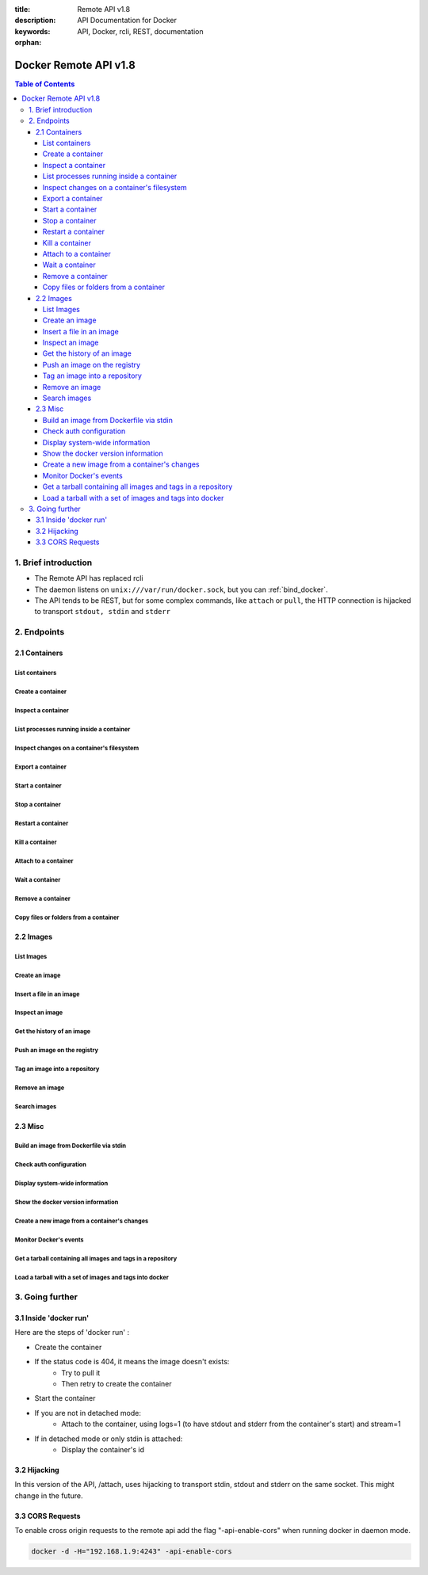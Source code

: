 :title: Remote API v1.8
:description: API Documentation for Docker
:keywords: API, Docker, rcli, REST, documentation

:orphan:

======================
Docker Remote API v1.8
======================

.. contents:: Table of Contents

1. Brief introduction
=====================

- The Remote API has replaced rcli
- The daemon listens on ``unix:///var/run/docker.sock``, but you can
  :ref:`bind_docker`.
- The API tends to be REST, but for some complex commands, like
  ``attach`` or ``pull``, the HTTP connection is hijacked to transport
  ``stdout, stdin`` and ``stderr``

2. Endpoints
============

2.1 Containers
--------------

List containers
***************

.. http:get:: /containers/json

        List containers

        **Example request**:

        .. sourcecode:: http

           GET /containers/json?all=1&before=8dfafdbc3a40&size=1 HTTP/1.1

        **Example response**:

        .. sourcecode:: http

           HTTP/1.1 200 OK
           Content-Type: application/json

           [
                {
                        "Id": "8dfafdbc3a40",
                        "Image": "base:latest",
                        "Command": "echo 1",
                        "Created": 1367854155,
                        "Status": "Exit 0",
                        "Ports":[{"PrivatePort": 2222, "PublicPort": 3333, "Type": "tcp"}],
                        "SizeRw":12288,
                        "SizeRootFs":0
                },
                {
                        "Id": "9cd87474be90",
                        "Image": "base:latest",
                        "Command": "echo 222222",
                        "Created": 1367854155,
                        "Status": "Exit 0",
                        "Ports":[],
                        "SizeRw":12288,
                        "SizeRootFs":0
                },
                {
                        "Id": "3176a2479c92",
                        "Image": "base:latest",
                        "Command": "echo 3333333333333333",
                        "Created": 1367854154,
                        "Status": "Exit 0",
                        "Ports":[],
                        "SizeRw":12288,
                        "SizeRootFs":0
                },
                {
                        "Id": "4cb07b47f9fb",
                        "Image": "base:latest",
                        "Command": "echo 444444444444444444444444444444444",
                        "Created": 1367854152,
                        "Status": "Exit 0",
                        "Ports":[],
                        "SizeRw":12288,
                        "SizeRootFs":0
                }
           ]

        :query all: 1/True/true or 0/False/false, Show all containers. Only running containers are shown by default
        :query limit: Show ``limit`` last created containers, include non-running ones.
        :query since: Show only containers created since Id, include non-running ones.
        :query before: Show only containers created before Id, include non-running ones.
        :query size: 1/True/true or 0/False/false, Show the containers sizes
        :statuscode 200: no error
        :statuscode 400: bad parameter
        :statuscode 500: server error


Create a container
******************

.. http:post:: /containers/create

        Create a container

        **Example request**:

        .. sourcecode:: http

           POST /containers/create HTTP/1.1
           Content-Type: application/json

           {
                "Hostname":"",
                "User":"",
                "Memory":0,
                "MemorySwap":0,
                "AttachStdin":false,
                "AttachStdout":true,
                "AttachStderr":true,
                "PortSpecs":null,
                "Tty":false,
                "OpenStdin":false,
                "StdinOnce":false,
                "Env":null,
                "Cmd":[
                        "date"
                ],
                "Dns":null,
                "Image":"base",
                "Volumes":{
                        "/tmp": {}
                },
                "VolumesFrom":"",
                "WorkingDir":"",
                "ExposedPorts":{
                        "22/tcp": {}
                }
           }

        **Example response**:

        .. sourcecode:: http

           HTTP/1.1 201 OK
           Content-Type: application/json

           {
                "Id":"e90e34656806"
                "Warnings":[]
           }

        :jsonparam config: the container's configuration
        :query name: Assign the specified name to the container. Must match ``/?[a-zA-Z0-9_-]+``.
        :statuscode 201: no error
        :statuscode 404: no such container
        :statuscode 406: impossible to attach (container not running)
        :statuscode 500: server error


Inspect a container
*******************

.. http:get:: /containers/(id)/json

        Return low-level information on the container ``id``

        **Example request**:

        .. sourcecode:: http

           GET /containers/4fa6e0f0c678/json HTTP/1.1

        **Example response**:

        .. sourcecode:: http

           HTTP/1.1 200 OK
           Content-Type: application/json

           {
                        "Id": "4fa6e0f0c6786287e131c3852c58a2e01cc697a68231826813597e4994f1d6e2",
                        "Created": "2013-05-07T14:51:42.041847+02:00",
                        "Path": "date",
                        "Args": [],
                        "Config": {
                                "Hostname": "4fa6e0f0c678",
                                "User": "",
                                "Memory": 0,
                                "MemorySwap": 0,
                                "AttachStdin": false,
                                "AttachStdout": true,
                                "AttachStderr": true,
                                "PortSpecs": null,
                                "Tty": false,
                                "OpenStdin": false,
                                "StdinOnce": false,
                                "Env": null,
                                "Cmd": [
                                        "date"
                                ],
                                "Dns": null,
                                "Image": "base",
                                "Volumes": {},
                                "VolumesFrom": "",
                                "WorkingDir":""

                        },
                        "State": {
                                "Running": false,
                                "Pid": 0,
                                "ExitCode": 0,
                                "StartedAt": "2013-05-07T14:51:42.087658+02:01360",
                                "Ghost": false
                        },
                        "Image": "b750fe79269d2ec9a3c593ef05b4332b1d1a02a62b4accb2c21d589ff2f5f2dc",
                        "NetworkSettings": {
                                "IpAddress": "",
                                "IpPrefixLen": 0,
                                "Gateway": "",
                                "Bridge": "",
                                "PortMapping": null
                        },
                        "SysInitPath": "/home/kitty/go/src/github.com/Nerdness/docker/bin/docker",
                        "ResolvConfPath": "/etc/resolv.conf",
                        "Volumes": {},
                        "HostConfig": {
                            "Binds": null,
                            "ContainerIDFile": "",
                            "LxcConf": [],
                            "Privileged": false,
                            "PortBindings": {
                               "80/tcp": [
                                   {
                                       "HostIp": "0.0.0.0",
                                       "HostPort": "49153"
                                   }
                               ]
                            },
                            "Links": null,
                            "PublishAllPorts": false
                        }
           }

        :statuscode 200: no error
        :statuscode 404: no such container
        :statuscode 500: server error


List processes running inside a container
*****************************************

.. http:get:: /containers/(id)/top

        List processes running inside the container ``id``

        **Example request**:

        .. sourcecode:: http

           GET /containers/4fa6e0f0c678/top HTTP/1.1

        **Example response**:

        .. sourcecode:: http

           HTTP/1.1 200 OK
           Content-Type: application/json

           {
                "Titles":[
                        "USER",
                        "PID",
                        "%CPU",
                        "%MEM",
                        "VSZ",
                        "RSS",
                        "TTY",
                        "STAT",
                        "START",
                        "TIME",
                        "COMMAND"
                        ],
                "Processes":[
                        ["root","20147","0.0","0.1","18060","1864","pts/4","S","10:06","0:00","bash"],
                        ["root","20271","0.0","0.0","4312","352","pts/4","S+","10:07","0:00","sleep","10"]
                ]
           }

        :query ps_args: ps arguments to use (eg. aux)
        :statuscode 200: no error
        :statuscode 404: no such container
        :statuscode 500: server error


Inspect changes on a container's filesystem
*******************************************

.. http:get:: /containers/(id)/changes

        Inspect changes on container ``id`` 's filesystem

        **Example request**:

        .. sourcecode:: http

           GET /containers/4fa6e0f0c678/changes HTTP/1.1


        **Example response**:

        .. sourcecode:: http

           HTTP/1.1 200 OK
           Content-Type: application/json

           [
                {
                        "Path":"/dev",
                        "Kind":0
                },
                {
                        "Path":"/dev/kmsg",
                        "Kind":1
                },
                {
                        "Path":"/test",
                        "Kind":1
                }
           ]

        :statuscode 200: no error
        :statuscode 404: no such container
        :statuscode 500: server error


Export a container
******************

.. http:get:: /containers/(id)/export

        Export the contents of container ``id``

        **Example request**:

        .. sourcecode:: http

           GET /containers/4fa6e0f0c678/export HTTP/1.1


        **Example response**:

        .. sourcecode:: http

           HTTP/1.1 200 OK
           Content-Type: application/octet-stream

           {{ STREAM }}

        :statuscode 200: no error
        :statuscode 404: no such container
        :statuscode 500: server error


Start a container
*****************

.. http:post:: /containers/(id)/start

        Start the container ``id``

        **Example request**:

        .. sourcecode:: http

           POST /containers/(id)/start HTTP/1.1
           Content-Type: application/json

           {
                "Binds":["/tmp:/tmp"],
                "LxcConf":{"lxc.utsname":"docker"},
                "PortBindings":{ "22/tcp": [{ "HostPort": "11022" }] },
                "PublishAllPorts":false,
                "Privileged":false
           }

        **Example response**:

        .. sourcecode:: http

           HTTP/1.1 204 No Content
           Content-Type: text/plain

        :jsonparam hostConfig: the container's host configuration (optional)
        :statuscode 204: no error
        :statuscode 404: no such container
        :statuscode 500: server error


Stop a container
****************

.. http:post:: /containers/(id)/stop

        Stop the container ``id``

        **Example request**:

        .. sourcecode:: http

           POST /containers/e90e34656806/stop?t=5 HTTP/1.1

        **Example response**:

        .. sourcecode:: http

           HTTP/1.1 204 OK

        :query t: number of seconds to wait before killing the container
        :statuscode 204: no error
        :statuscode 404: no such container
        :statuscode 500: server error


Restart a container
*******************

.. http:post:: /containers/(id)/restart

        Restart the container ``id``

        **Example request**:

        .. sourcecode:: http

           POST /containers/e90e34656806/restart?t=5 HTTP/1.1

        **Example response**:

        .. sourcecode:: http

           HTTP/1.1 204 OK

        :query t: number of seconds to wait before killing the container
        :statuscode 204: no error
        :statuscode 404: no such container
        :statuscode 500: server error


Kill a container
****************

.. http:post:: /containers/(id)/kill

        Kill the container ``id``

        **Example request**:

        .. sourcecode:: http

           POST /containers/e90e34656806/kill HTTP/1.1

        **Example response**:

        .. sourcecode:: http

           HTTP/1.1 204 OK

        :statuscode 204: no error
        :statuscode 404: no such container
        :statuscode 500: server error


Attach to a container
*********************

.. http:post:: /containers/(id)/attach

        Attach to the container ``id``

        **Example request**:

        .. sourcecode:: http

           POST /containers/16253994b7c4/attach?logs=1&stream=0&stdout=1 HTTP/1.1

        **Example response**:

        .. sourcecode:: http

           HTTP/1.1 200 OK
           Content-Type: application/vnd.docker.raw-stream

           {{ STREAM }}

        :query logs: 1/True/true or 0/False/false, return logs. Default false
        :query stream: 1/True/true or 0/False/false, return stream. Default false
        :query stdin: 1/True/true or 0/False/false, if stream=true, attach to stdin. Default false
        :query stdout: 1/True/true or 0/False/false, if logs=true, return stdout log, if stream=true, attach to stdout. Default false
        :query stderr: 1/True/true or 0/False/false, if logs=true, return stderr log, if stream=true, attach to stderr. Default false
        :statuscode 200: no error
        :statuscode 400: bad parameter
        :statuscode 404: no such container
        :statuscode 500: server error

        **Stream details**:

        When using the TTY setting is enabled in
        :http:post:`/containers/create`, the stream is the raw data
        from the process PTY and client's stdin.  When the TTY is
        disabled, then the stream is multiplexed to separate stdout
        and stderr.

        The format is a **Header** and a **Payload** (frame).

        **HEADER**

        The header will contain the information on which stream write
        the stream (stdout or stderr). It also contain the size of
        the associated frame encoded on the last 4 bytes (uint32).

        It is encoded on the first 8 bytes like this::

            header := [8]byte{STREAM_TYPE, 0, 0, 0, SIZE1, SIZE2, SIZE3, SIZE4}

        ``STREAM_TYPE`` can be:

        - 0: stdin (will be writen on stdout)
        - 1: stdout
        - 2: stderr

        ``SIZE1, SIZE2, SIZE3, SIZE4`` are the 4 bytes of the uint32 size encoded as big endian.

        **PAYLOAD**

        The payload is the raw stream.

        **IMPLEMENTATION**

        The simplest way to implement the Attach protocol is the following:

        1) Read 8 bytes
        2) chose stdout or stderr depending on the first byte
        3) Extract the frame size from the last 4 byets
        4) Read the extracted size and output it on the correct output
        5) Goto 1)



Wait a container
****************

.. http:post:: /containers/(id)/wait

        Block until container ``id`` stops, then returns the exit code

        **Example request**:

        .. sourcecode:: http

           POST /containers/16253994b7c4/wait HTTP/1.1

        **Example response**:

        .. sourcecode:: http

           HTTP/1.1 200 OK
           Content-Type: application/json

           {"StatusCode":0}

        :statuscode 200: no error
        :statuscode 404: no such container
        :statuscode 500: server error


Remove a container
*******************

.. http:delete:: /containers/(id)

        Remove the container ``id`` from the filesystem

        **Example request**:

        .. sourcecode:: http

           DELETE /containers/16253994b7c4?v=1 HTTP/1.1

        **Example response**:

        .. sourcecode:: http

           HTTP/1.1 204 OK

        :query v: 1/True/true or 0/False/false, Remove the volumes associated to the container. Default false
        :statuscode 204: no error
        :statuscode 400: bad parameter
        :statuscode 404: no such container
        :statuscode 500: server error


Copy files or folders from a container
**************************************

.. http:post:: /containers/(id)/copy

        Copy files or folders of container ``id``

        **Example request**:

        .. sourcecode:: http

           POST /containers/4fa6e0f0c678/copy HTTP/1.1
           Content-Type: application/json

           {
                "Resource":"test.txt"
           }

        **Example response**:

        .. sourcecode:: http

           HTTP/1.1 200 OK
           Content-Type: application/octet-stream

           {{ STREAM }}

        :statuscode 200: no error
        :statuscode 404: no such container
        :statuscode 500: server error


2.2 Images
----------

List Images
***********

.. http:get:: /images/json

        **Example request**:

        .. sourcecode:: http

           GET /images/json?all=0 HTTP/1.1

        **Example response**:

        .. sourcecode:: http

           HTTP/1.1 200 OK
           Content-Type: application/json

           [
             {
                "RepoTags": [
                  "ubuntu:12.04",
                  "ubuntu:precise",
                  "ubuntu:latest"
                ],
                "Id": "8dbd9e392a964056420e5d58ca5cc376ef18e2de93b5cc90e868a1bbc8318c1c",
                "Created": 1365714795,
                "Size": 131506275,
                "VirtualSize": 131506275
             },
             {
                "RepoTags": [
                  "ubuntu:12.10",
                  "ubuntu:quantal"
                ],
                "ParentId": "27cf784147099545",
                "Id": "b750fe79269d2ec9a3c593ef05b4332b1d1a02a62b4accb2c21d589ff2f5f2dc",
                "Created": 1364102658,
                "Size": 24653,
                "VirtualSize": 180116135
             }
           ]


Create an image
***************

.. http:post:: /images/create

        Create an image, either by pull it from the registry or by importing it

        **Example request**:

        .. sourcecode:: http

           POST /images/create?fromImage=base HTTP/1.1

        **Example response**:

        .. sourcecode:: http

           HTTP/1.1 200 OK
           Content-Type: application/json

           {"status":"Pulling..."}
           {"status":"Pulling", "progress":"1 B/ 100 B", "progressDetail":{"current":1, "total":100}}
           {"error":"Invalid..."}
           ...

        When using this endpoint to pull an image from the registry,
        the ``X-Registry-Auth`` header can be used to include a
        base64-encoded AuthConfig object.

        :query fromImage: name of the image to pull
        :query fromSrc: source to import, - means stdin
        :query repo: repository
        :query tag: tag
        :query registry: the registry to pull from
        :reqheader X-Registry-Auth: base64-encoded AuthConfig object
        :statuscode 200: no error
        :statuscode 500: server error



Insert a file in an image
*************************

.. http:post:: /images/(name)/insert

        Insert a file from ``url`` in the image ``name`` at ``path``

        **Example request**:

        .. sourcecode:: http

           POST /images/test/insert?path=/usr&url=myurl HTTP/1.1

        **Example response**:

        .. sourcecode:: http

           HTTP/1.1 200 OK
           Content-Type: application/json

           {"status":"Inserting..."}
           {"status":"Inserting", "progress":"1/? (n/a)", "progressDetail":{"current":1}}
           {"error":"Invalid..."}
           ...

        :statuscode 200: no error
        :statuscode 500: server error


Inspect an image
****************

.. http:get:: /images/(name)/json

        Return low-level information on the image ``name``

        **Example request**:

        .. sourcecode:: http

           GET /images/base/json HTTP/1.1

        **Example response**:

        .. sourcecode:: http

           HTTP/1.1 200 OK
           Content-Type: application/json

           {
                "id":"b750fe79269d2ec9a3c593ef05b4332b1d1a02a62b4accb2c21d589ff2f5f2dc",
                "parent":"27cf784147099545",
                "created":"2013-03-23T22:24:18.818426-07:00",
                "container":"3d67245a8d72ecf13f33dffac9f79dcdf70f75acb84d308770391510e0c23ad0",
                "container_config":
                        {
                                "Hostname":"",
                                "User":"",
                                "Memory":0,
                                "MemorySwap":0,
                                "AttachStdin":false,
                                "AttachStdout":false,
                                "AttachStderr":false,
                                "PortSpecs":null,
                                "Tty":true,
                                "OpenStdin":true,
                                "StdinOnce":false,
                                "Env":null,
                                "Cmd": ["/bin/bash"]
                                ,"Dns":null,
                                "Image":"base",
                                "Volumes":null,
                                "VolumesFrom":"",
                                "WorkingDir":""
                        },
                "Size": 6824592
           }

        :statuscode 200: no error
        :statuscode 404: no such image
        :statuscode 500: server error


Get the history of an image
***************************

.. http:get:: /images/(name)/history

        Return the history of the image ``name``

        **Example request**:

        .. sourcecode:: http

           GET /images/base/history HTTP/1.1

        **Example response**:

        .. sourcecode:: http

           HTTP/1.1 200 OK
           Content-Type: application/json

           [
                {
                        "Id":"b750fe79269d",
                        "Created":1364102658,
                        "CreatedBy":"/bin/bash"
                },
                {
                        "Id":"27cf78414709",
                        "Created":1364068391,
                        "CreatedBy":""
                }
           ]

        :statuscode 200: no error
        :statuscode 404: no such image
        :statuscode 500: server error


Push an image on the registry
*****************************

.. http:post:: /images/(name)/push

   Push the image ``name`` on the registry

   **Example request**:

   .. sourcecode:: http

      POST /images/test/push HTTP/1.1

   **Example response**:

   .. sourcecode:: http

    HTTP/1.1 200 OK
    Content-Type: application/json

    {"status":"Pushing..."}
    {"status":"Pushing", "progress":"1/? (n/a)", "progressDetail":{"current":1}}}
    {"error":"Invalid..."}
    ...

   :query registry: the registry you wan to push, optional
   :reqheader X-Registry-Auth: include a base64-encoded AuthConfig object.
   :statuscode 200: no error
   :statuscode 404: no such image
   :statuscode 500: server error


Tag an image into a repository
******************************

.. http:post:: /images/(name)/tag

        Tag the image ``name`` into a repository

        **Example request**:

        .. sourcecode:: http

           POST /images/test/tag?repo=myrepo&force=0 HTTP/1.1

        **Example response**:

        .. sourcecode:: http

           HTTP/1.1 200 OK

        :query repo: The repository to tag in
        :query force: 1/True/true or 0/False/false, default false
        :statuscode 200: no error
        :statuscode 400: bad parameter
        :statuscode 404: no such image
        :statuscode 409: conflict
        :statuscode 500: server error


Remove an image
***************

.. http:delete:: /images/(name)

        Remove the image ``name`` from the filesystem

        **Example request**:

        .. sourcecode:: http

           DELETE /images/test HTTP/1.1

        **Example response**:

        .. sourcecode:: http

           HTTP/1.1 200 OK
           Content-type: application/json

           [
            {"Untagged":"3e2f21a89f"},
            {"Deleted":"3e2f21a89f"},
            {"Deleted":"53b4f83ac9"}
           ]

        :statuscode 200: no error
        :statuscode 404: no such image
        :statuscode 409: conflict
        :statuscode 500: server error


Search images
*************

.. http:get:: /images/search

        Search for an image in the docker index.

        .. note::

           The response keys have changed from API v1.6 to reflect the JSON
           sent by the registry server to the docker daemon's request.

        **Example request**:

        .. sourcecode:: http

           GET /images/search?term=sshd HTTP/1.1

        **Example response**:

        .. sourcecode:: http

           HTTP/1.1 200 OK
           Content-Type: application/json

           [
                   {
                       "description": "",
                       "is_official": false,
                       "is_trusted": false,
                       "name": "wma55/u1210sshd",
                       "star_count": 0
                   },
                   {
                       "description": "",
                       "is_official": false,
                       "is_trusted": false,
                       "name": "jdswinbank/sshd",
                       "star_count": 0
                   },
                   {
                       "description": "",
                       "is_official": false,
                       "is_trusted": false,
                       "name": "vgauthier/sshd",
                       "star_count": 0
                   }
           ...
           ]

        :query term: term to search
        :statuscode 200: no error
        :statuscode 500: server error


2.3 Misc
--------

Build an image from Dockerfile via stdin
****************************************

.. http:post:: /build

   Build an image from Dockerfile via stdin

   **Example request**:

   .. sourcecode:: http

      POST /build HTTP/1.1

      {{ STREAM }}

   **Example response**:

   .. sourcecode:: http

      HTTP/1.1 200 OK
      Content-Type: application/json

      {"stream":"Step 1..."}
      {"stream":"..."}
      {"error":"Error...", "errorDetail":{"code": 123, "message": "Error..."}}


   The stream must be a tar archive compressed with one of the
   following algorithms: identity (no compression), gzip, bzip2,
   xz.

   The archive must include a file called ``Dockerfile`` at its
   root. It may include any number of other files, which will be
   accessible in the build context (See the :ref:`ADD build command
   <dockerbuilder>`).

   :query t: repository name (and optionally a tag) to be applied to the resulting image in case of success
   :query q: suppress verbose build output
   :query nocache: do not use the cache when building the image
   :reqheader Content-type: should be set to ``"application/tar"``.
   :reqheader X-Registry-Auth: base64-encoded AuthConfig object
   :statuscode 200: no error
   :statuscode 500: server error



Check auth configuration
************************

.. http:post:: /auth

        Get the default username and email

        **Example request**:

        .. sourcecode:: http

           POST /auth HTTP/1.1
           Content-Type: application/json

           {
                "username":"hannibal",
                "password:"xxxx",
                "email":"hannibal@a-team.com",
                "serveraddress":"https://index.docker.io/v1/"
           }

        **Example response**:

        .. sourcecode:: http

           HTTP/1.1 200 OK

        :statuscode 200: no error
        :statuscode 204: no error
        :statuscode 500: server error


Display system-wide information
*******************************

.. http:get:: /info

        Display system-wide information

        **Example request**:

        .. sourcecode:: http

           GET /info HTTP/1.1

        **Example response**:

        .. sourcecode:: http

           HTTP/1.1 200 OK
           Content-Type: application/json

           {
                "Containers":11,
                "Images":16,
                "Debug":false,
                "NFd": 11,
                "NGoroutines":21,
                "MemoryLimit":true,
                "SwapLimit":false,
                "IPv4Forwarding":true
           }

        :statuscode 200: no error
        :statuscode 500: server error


Show the docker version information
***********************************

.. http:get:: /version

        Show the docker version information

        **Example request**:

        .. sourcecode:: http

           GET /version HTTP/1.1

        **Example response**:

        .. sourcecode:: http

           HTTP/1.1 200 OK
           Content-Type: application/json

           {
                "Version":"0.2.2",
                "GitCommit":"5a2a5cc+CHANGES",
                "GoVersion":"go1.0.3"
           }

        :statuscode 200: no error
        :statuscode 500: server error


Create a new image from a container's changes
*********************************************

.. http:post:: /commit

    Create a new image from a container's changes

    **Example request**:

    .. sourcecode:: http

        POST /commit?container=44c004db4b17&m=message&repo=myrepo HTTP/1.1

    **Example response**:

    .. sourcecode:: http

        HTTP/1.1 201 OK
            Content-Type: application/vnd.docker.raw-stream

        {"Id":"596069db4bf5"}

    :query container: source container
    :query repo: repository
    :query tag: tag
    :query m: commit message
    :query author: author (eg. "John Hannibal Smith <hannibal@a-team.com>")
    :query run: config automatically applied when the image is run. (ex: {"Cmd": ["cat", "/world"], "PortSpecs":["22"]})
    :statuscode 201: no error
    :statuscode 404: no such container
    :statuscode 500: server error


Monitor Docker's events
***********************

.. http:get:: /events

        Get events from docker, either in real time via streaming, or via polling (using `since`)

        **Example request**:

        .. sourcecode:: http

           GET /events?since=1374067924

        **Example response**:

        .. sourcecode:: http

           HTTP/1.1 200 OK
           Content-Type: application/json

           {"status":"create","id":"dfdf82bd3881","from":"base:latest","time":1374067924}
           {"status":"start","id":"dfdf82bd3881","from":"base:latest","time":1374067924}
           {"status":"stop","id":"dfdf82bd3881","from":"base:latest","time":1374067966}
           {"status":"destroy","id":"dfdf82bd3881","from":"base:latest","time":1374067970}

        :query since: timestamp used for polling
        :statuscode 200: no error
        :statuscode 500: server error

Get a tarball containing all images and tags in a repository
************************************************************

.. http:get:: /images/(name)/get

        Get a tarball containing all images and metadata for the repository specified by ``name``.

        **Example request**

        .. sourcecode:: http

           GET /images/ubuntu/get

        **Example response**:

        .. sourcecode:: http

           HTTP/1.1 200 OK
           Content-Type: application/x-tar

           Binary data stream

        :statuscode 200: no error
        :statuscode 500: server error

Load a tarball with a set of images and tags into docker
********************************************************

.. http:post:: /images/load

   Load a set of images and tags into the docker repository.

   **Example request**

   .. sourcecode:: http

      POST /images/load

      Tarball in body

   **Example response**:

   .. sourcecode:: http

      HTTP/1.1 200 OK

   :statuscode 200: no error
   :statuscode 500: server error

3. Going further
================

3.1 Inside 'docker run'
-----------------------

Here are the steps of 'docker run' :

* Create the container
* If the status code is 404, it means the image doesn't exists:
        * Try to pull it
        * Then retry to create the container
* Start the container
* If you are not in detached mode:
        * Attach to the container, using logs=1 (to have stdout and stderr from the container's start) and stream=1
* If in detached mode or only stdin is attached:
        * Display the container's id


3.2 Hijacking
-------------

In this version of the API, /attach, uses hijacking to transport stdin, stdout and stderr on the same socket. This might change in the future.

3.3 CORS Requests
-----------------

To enable cross origin requests to the remote api add the flag "-api-enable-cors" when running docker in daemon mode.

.. code-block:: bash

   docker -d -H="192.168.1.9:4243" -api-enable-cors
